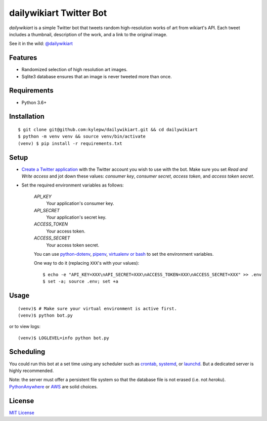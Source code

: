 ========================
dailywikiart Twitter Bot
========================

*dailywikiart* is a simple Twitter bot that tweets random high-resolution
works of art from wikiart's API. Each tweet includes a thumbnail, description
of the work, and a link to the original image.

See it in the wild: `@dailywikiart`__

__ https://twitter.com/dailywikiart

Features
--------
- Randomized selection of high resolution art images.
- Sqlite3 database ensures that an image is never tweeted more than once.

Requirements
------------
- Python 3.6+

Installation
------------
::

    $ git clone git@github.com:kylepw/dailywikiart.git && cd dailywikiart
    $ python -m venv venv && source venv/bin/activate
    (venv) $ pip install -r requirements.txt

Setup
-----

- `Create a Twitter application`__ with the Twitter account you wish to use with the bot. Make sure you set `Read and Write access` and jot down these values: `consumer key`, `consumer secret`, `access token`, and `access token secret`.

__ https://iag.me/socialmedia/how-to-create-a-twitter-app-in-8-easy-steps/

- Set the required environment variables as follows:

    `API_KEY`
        Your application's consumer key.
    `API_SECRET`
        Your application's secret key.
    `ACCESS_TOKEN`
        Your access token.
    `ACCESS_SECRET`
        Your access token secret.

    You can use `python-dotenv`__, `pipenv`__, `virtualenv or bash`__ to set the environment variables.

    One way to do it (replacing ``XXX``'s with your values): ::

    $ echo -e "API_KEY=XXX\nAPI_SECRET=XXX\nACCESS_TOKEN=XXX\nACCESS_SECRET=XXX" >> .env
    $ set -a; source .env; set +a

__ https://preslav.me/2019/01/09/dotenv-files-python/
__ https://pipenv.readthedocs.io/en/latest/advanced/#automatic-loading-of-env
__ https://medium.com/@gitudaniel/the-environment-variables-pattern-be73e6e0e5b7


Usage
-----
::

    (venv)$ # Make sure your virtual environment is active first.
    (venv)$ python bot.py

or to view logs: ::

    (venv)$ LOGLEVEL=info python bot.py

Scheduling
----------

You could run this bot at a set time using any scheduler such as `crontab`__, `systemd`__, or `launchd`__. But a dedicated server is highly recommended.

Note: the server must offer a persistent file system so that the database file is not erased (i.e. not `heroku`). `PythonAnywhere`__ or `AWS`__ are solid choices.

__ https://www.adminschoice.com/crontab-quick-reference
__ https://www.freedesktop.org/wiki/Software/systemd/
__ https://www.google.com/search?q=launchd&ie=utf-8&oe=utf-8&aq=t
__ https://www.pythonanywhere.com/
__ https://aws.amazon.com/

License
-------
`MIT License <https://github.com/kylepw/twitterpeel/blob/master/LICENSE>`_
